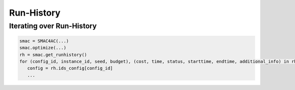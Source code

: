 Run-History
===========


Iterating over Run-History
^^^^^^^^^^^^^^^^^^^^^^^^^^

.. code::

   smac = SMAC4AC(...)
   smac.optimize(...)
   rh = smac.get_runhistory()
   for (config_id, instance_id, seed, budget), (cost, time, status, starttime, endtime, additional_info) in rh.data.items():
      config = rh.ids_config[config_id]
      ...
   
